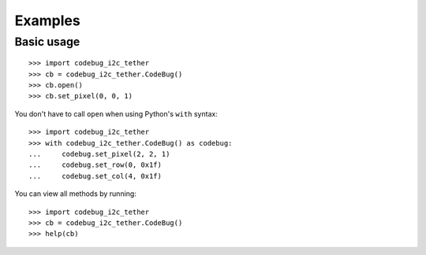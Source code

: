 ########
Examples
########

Basic usage
===========

::

    >>> import codebug_i2c_tether
    >>> cb = codebug_i2c_tether.CodeBug()
    >>> cb.open()
    >>> cb.set_pixel(0, 0, 1)

You don't have to call ``open`` when using Python's ``with`` syntax::

    >>> import codebug_i2c_tether
    >>> with codebug_i2c_tether.CodeBug() as codebug:
    ...     codebug.set_pixel(2, 2, 1)
    ...     codebug.set_row(0, 0x1f)
    ...     codebug.set_col(4, 0x1f)

You can view all methods by running::

    >>> import codebug_i2c_tether
    >>> cb = codebug_i2c_tether.CodeBug()
    >>> help(cb)
